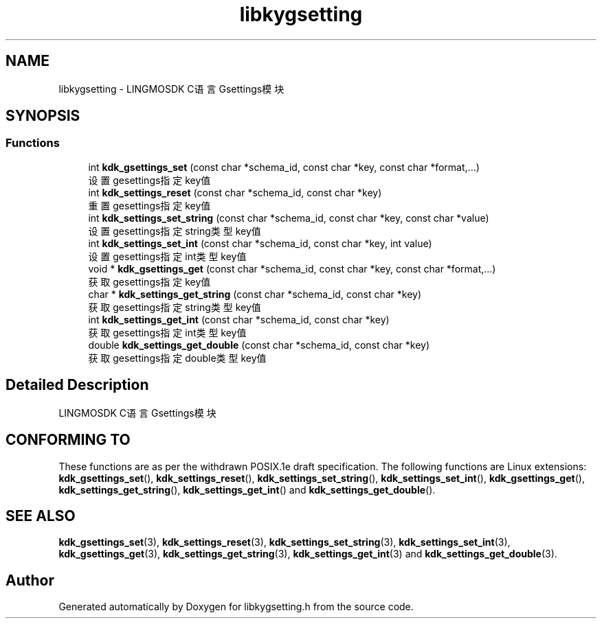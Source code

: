 .TH "libkygsetting" 3 "Fri Sep 22 2023" "My Project" \" -*- nroff -*-
.ad l
.nh
.SH NAME
libkygsetting \- LINGMOSDK C语言Gsettings模块  

.SH SYNOPSIS
.br
.PP
.SS "Functions"

.in +1c
.ti -1c
.RI "int \fBkdk_gsettings_set\fP (const char *schema_id, const char *key, const char *format,\&.\&.\&.)"
.br
.RI "设置gesettings指定key值 "
.ti -1c
.RI "int \fBkdk_settings_reset\fP (const char *schema_id, const char *key)"
.br
.RI "重置gesettings指定key值 "
.ti -1c
.RI "int \fBkdk_settings_set_string\fP (const char *schema_id, const char *key, const char *value)"
.br
.RI "设置gesettings指定string类型key值 "
.ti -1c
.RI "int \fBkdk_settings_set_int\fP (const char *schema_id, const char *key, int value)"
.br
.RI "设置gesettings指定int类型key值 "
.ti -1c
.RI "void * \fBkdk_gsettings_get\fP (const char *schema_id, const char *key, const char *format,\&.\&.\&.)"
.br
.RI "获取gesettings指定key值 "
.ti -1c
.RI "char * \fBkdk_settings_get_string\fP (const char *schema_id, const char *key)"
.br
.RI "获取gesettings指定string类型key值 "
.ti -1c
.RI "int \fBkdk_settings_get_int\fP (const char *schema_id, const char *key)"
.br
.RI "获取gesettings指定int类型key值 "
.ti -1c
.RI "double \fBkdk_settings_get_double\fP (const char *schema_id, const char *key)"
.br
.RI "获取gesettings指定double类型key值 "
.in -1c
.SH "Detailed Description"
.PP 
LINGMOSDK C语言Gsettings模块 

.SH "CONFORMING TO"
These functions are as per the withdrawn POSIX.1e draft specification.
The following functions are Linux extensions:
.BR kdk_gsettings_set (),
.BR kdk_settings_reset (),
.BR kdk_settings_set_string (),
.BR kdk_settings_set_int (),
.BR kdk_gsettings_get (),
.BR kdk_settings_get_string (),
.BR kdk_settings_get_int ()
and
.BR kdk_settings_get_double ().
.SH "SEE ALSO"
.BR kdk_gsettings_set (3),
.BR kdk_settings_reset (3),
.BR kdk_settings_set_string (3),
.BR kdk_settings_set_int (3),
.BR kdk_gsettings_get (3),
.BR kdk_settings_get_string (3),
.BR kdk_settings_get_int (3)
and
.BR kdk_settings_get_double (3).

.SH "Author"
.PP 
Generated automatically by Doxygen for libkygsetting.h from the source code\&.
